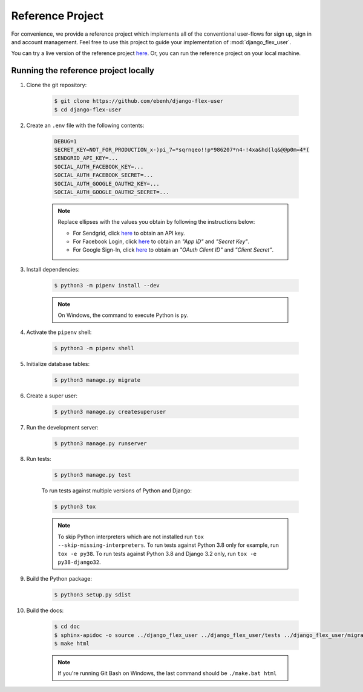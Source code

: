 Reference Project
=================

For convenience, we provide a reference project which implements all of the conventional user-flows for sign up,
sign in and account management. Feel free to use this project to guide your implementation of :mod:`django_flex_user`.

You can try a live version of the reference project `here <https://django-flex-user.herokuapp.com>`__. Or, you can run
the reference project on your local machine.

Running the reference project locally
+++++++++++++++++++++++++++++++++++++

#. Clone the git repository:

    .. code-block:: bash

        $ git clone https://github.com/ebenh/django-flex-user
        $ cd django-flex-user

#. Create an ``.env`` file with the following contents:

    .. code-block:: text

        DEBUG=1
        SECRET_KEY=NOT_FOR_PRODUCTION_x-)pi_7=*sqrnqeo!!p*986207*n4-!4xa&hd(lq&@@p0m=4*(
        SENDGRID_API_KEY=...
        SOCIAL_AUTH_FACEBOOK_KEY=...
        SOCIAL_AUTH_FACEBOOK_SECRET=...
        SOCIAL_AUTH_GOOGLE_OAUTH2_KEY=...
        SOCIAL_AUTH_GOOGLE_OAUTH2_SECRET=...

    .. note::
        Replace ellipses with the values you obtain by following the instructions below:

        * For Sendgrid, click `here <https://sendgrid.com/>`__ to obtain an API key.

        * For Facebook Login, click `here <https://developers.facebook.com/>`__ to obtain an *"App ID"* and *"Secret Key"*.

        * For Google Sign-In, click `here <https://cloud.google.com/>`__ to obtain an *"OAuth Client ID"* and *"Client Secret"*.

#. Install dependencies:

    .. code-block:: bash

        $ python3 -m pipenv install --dev

    .. note::
        On Windows, the command to execute Python is ``py``.

#. Activate the ``pipenv`` shell:

    .. code-block:: bash

        $ python3 -m pipenv shell

#. Initialize database tables:

    .. code-block:: bash

        $ python3 manage.py migrate

#. Create a super user:

    .. code-block:: bash

        $ python3 manage.py createsuperuser

#. Run the development server:

    .. code-block:: bash

        $ python3 manage.py runserver

#. Run tests:

    .. code-block:: bash

        $ python3 manage.py test

    To run tests against multiple versions of Python and Django:

    .. code-block:: bash

        $ python3 tox

    .. note::
        To skip Python interpreters which are not installed run ``tox --skip-missing-interpreters``.
        To run tests against Python 3.8 only for example, run ``tox -e py38``.
        To run tests against Python 3.8 and Django 3.2 only, run ``tox -e py38-django32``.

#. Build the Python package:

    .. code-block:: bash

        $ python3 setup.py sdist

#. Build the docs:

    .. code-block:: bash

        $ cd doc
        $ sphinx-apidoc -o source ../django_flex_user ../django_flex_user/tests ../django_flex_user/migrations
        $ make html

    .. note::
        If you're running Git Bash on Windows, the last command should be ``./make.bat html``
